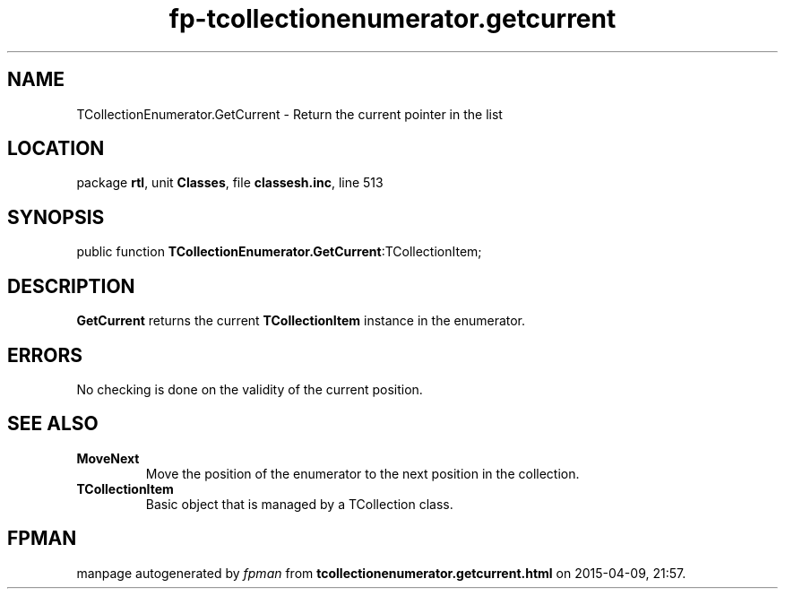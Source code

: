 .\" file autogenerated by fpman
.TH "fp-tcollectionenumerator.getcurrent" 3 "2014-03-14" "fpman" "Free Pascal Programmer's Manual"
.SH NAME
TCollectionEnumerator.GetCurrent - Return the current pointer in the list
.SH LOCATION
package \fBrtl\fR, unit \fBClasses\fR, file \fBclassesh.inc\fR, line 513
.SH SYNOPSIS
public function \fBTCollectionEnumerator.GetCurrent\fR:TCollectionItem;
.SH DESCRIPTION
\fBGetCurrent\fR returns the current \fBTCollectionItem\fR instance in the enumerator.


.SH ERRORS
No checking is done on the validity of the current position.


.SH SEE ALSO
.TP
.B MoveNext
Move the position of the enumerator to the next position in the collection.
.TP
.B TCollectionItem
Basic object that is managed by a TCollection class.

.SH FPMAN
manpage autogenerated by \fIfpman\fR from \fBtcollectionenumerator.getcurrent.html\fR on 2015-04-09, 21:57.


